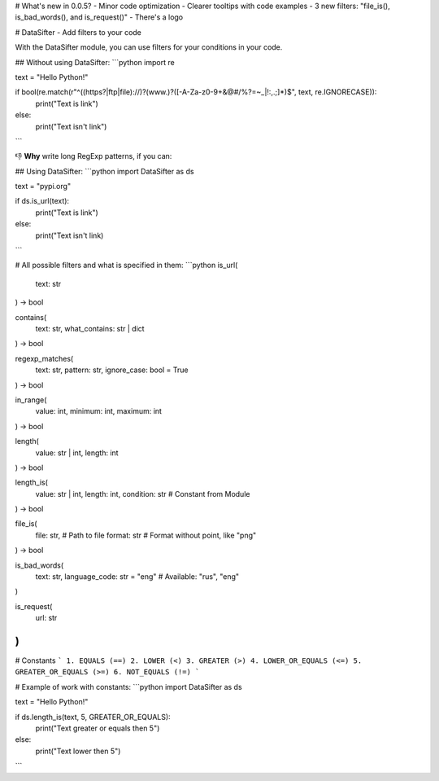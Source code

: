 # What's new in 0.0.5?
- Minor code optimization
- Clearer tooltips with code examples
- 3 new filters: "file_is(), is_bad_words(), and is_request()"
- There's a logo

# DataSifter - Add filters to your code

With the DataSifter module, you can use filters for your conditions in your code.

## Without using DataSifter:
```python
import re

text = "Hello Python!"

if bool(re.match(r"^((https?|ftp|file)://)?(www\.)?([-A-Za-z0-9+&@#/%?=~_|!:,.;]*)$", text, re.IGNORECASE)):
    print("Text is link")
else:
    print("Text isn't link")
```

👎 **Why** write long RegExp patterns, if you can:

## Using DataSifter:
```python
import DataSifter as ds

text = "pypi.org"

if ds.is_url(text):
    print("Text is link")
else:
    print("Text isn't link)
```

# All possible filters and what is specified in them:
```python
is_url(
    text: str
) -> bool

contains(
    text: str,
    what_contains: str | dict
) -> bool

regexp_matches(
    text: str,
    pattern: str,
    ignore_case: bool = True
) -> bool

in_range(
    value: int,
    minimum: int,
    maximum: int
) -> bool

length(
    value: str | int,
    length: int
) -> bool

length_is(
    value: str | int,
    length: int,
    condition: str      # Constant from Module
) -> bool

file_is(
    file: str,       # Path to file
    format: str     # Format without point, like "png"
) -> bool

is_bad_words(
    text: str,
    language_code: str = "eng"     # Available: "rus", "eng"
)

is_request(
    url: str
)
```

# Constants
```
1. EQUALS (==)
2. LOWER (<)
3. GREATER (>)
4. LOWER_OR_EQUALS (<=)
5. GREATER_OR_EQUALS (>=)
6. NOT_EQUALS (!=)
```

# Example of work with constants:
```python
import DataSifter as ds

text = "Hello Python!"

if ds.length_is(text, 5, GREATER_OR_EQUALS):
    print("Text greater or equals then 5")
else:
    print("Text lower then 5")
```

